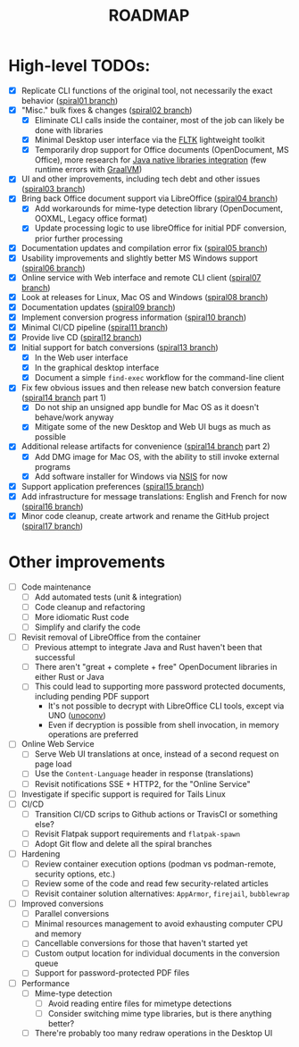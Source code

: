 #+TITLE: ROADMAP

* High-level TODOs:

- [X] Replicate CLI functions of the original tool, not necessarily the exact behavior ([[https://github.com/rimerosolutions/entrusted/tree/spiral01][spiral01 branch]])
- [X] "Misc." bulk fixes & changes ([[https://github.com/rimerosolutions/entrusted/tree/spiral02][spiral02 branch]])
  - [X] Eliminate CLI calls inside the container, most of the job can likely be done with libraries
  - [X] Minimal Desktop user interface via the [[https://github.com/fltk-rs/fltk-rs][FLTK]] lightweight toolkit
  - [X] Temporarily drop support for Office documents (OpenDocument, MS Office), more research for [[https://github.com/rimerosolutions/rust-calls-java][Java native libraries integration]] (few runtime errors with [[https://www.oracle.com/java/graalvm/][GraalVM]])
- [X] UI and other improvements, including tech debt and other issues ([[https://github.com/rimerosolutions/entrusted/tree/spiral03][spiral03 branch]])
- [X] Bring back Office document support via LibreOffice ([[https://github.com/rimerosolutions/entrusted/tree/spiral04][spiral04 branch]])
  - [X] Add workarounds for mime-type detection library (OpenDocument, OOXML, Legacy office format)
  - [X] Update processing logic to use libreOffice for initial PDF conversion, prior further processing
- [X] Documentation updates and compilation error fix ([[https://github.com/rimerosolutions/entrusted/tree/spiral05][spiral05 branch]])
- [X] Usability improvements and slightly better MS Windows support ([[https://github.com/rimerosolutions/entrusted/tree/spiral06][spiral06 branch]])
- [X] Online service with Web interface and remote CLI client ([[https://github.com/rimerosolutions/entrusted/tree/spiral07][spiral07 branch]])  
- [X] Look at releases for Linux, Mac OS and Windows ([[https://github.com/rimerosolutions/entrusted/tree/spiral08][spiral08 branch]])
- [X] Documentation updates ([[https://github.com/rimerosolutions/entrusted/tree/spiral09][spiral09 branch]])  
- [X] Implement conversion progress information ([[https://github.com/rimerosolutions/entrusted/tree/spiral10][spiral10 branch]])
- [X] Minimal CI/CD pipeline ([[https://github.com/rimerosolutions/entrusted/tree/spiral11][spiral11 branch]])
- [X] Provide live CD ([[https://github.com/rimerosolutions/entrusted/tree/spiral12][spiral12 branch]])
- [X] Initial support for batch conversions ([[https://github.com/rimerosolutions/entrusted/tree/spiral13][spiral13 branch]])
  - [X] In the Web user interface
  - [X] In the graphical desktop interface
  - [X] Document a simple =find-exec= workflow for the command-line client
- [X] Fix few obvious issues and then release new batch conversion feature ([[https://github.com/rimerosolutions/entrusted/tree/spiral14][spiral14 branch]] part 1)
  - [X] Do not ship an unsigned app bundle for Mac OS as it doesn't behave/work anyway
  - [X] Mitigate some of the new Desktop and Web UI bugs as much as possible
- [X] Additional release artifacts for convenience ([[https://github.com/rimerosolutions/entrusted/tree/spiral14][spiral14 branch]] part 2)
  - [X] Add DMG image for Mac OS, with the ability to still invoke external programs
  - [X] Add software installer for Windows via [[https://nsis.sourceforge.io/Main_Page][NSIS]] for now
- [X] Support application preferences ([[https://github.com/rimerosolutions/entrusted/tree/spiral15][spiral15 branch]])
- [X] Add infrastructure for message translations: English and French for now ([[https://github.com/rimerosolutions/entrusted/tree/spiral16][spiral16 branch]])  
- [X] Minor code cleanup, create artwork and rename the GitHub project ([[https://github.com/rimerosolutions/entrusted/tree/spiral17][spiral17 branch]])  

* Other improvements

- [ ] Code maintenance
  - [ ] Add automated tests (unit & integration)
  - [ ] Code cleanup and refactoring
  - [ ] More idiomatic Rust code
  - [ ] Simplify and clarify the code
- [ ] Revisit removal of LibreOffice from the container
  - [ ] Previous attempt to integrate Java and Rust haven't been that successful
  - [ ] There aren't "great + complete + free" OpenDocument libraries in either Rust or Java
  - [ ] This could lead to supporting more password protected documents, including pending PDF support
    - It's not possible to decrypt with LibreOffice CLI tools, except via UNO ([[https://manpages.ubuntu.com/manpages/bionic/man1/doc2odt.1.html][unoconv]])
    - Even if decryption is possible from shell invocation, in memory operations are preferred    
- [ ] Online Web Service
  - [ ] Serve Web UI translations at once, instead of a second request on page load
  - [ ] Use the =Content-Language= header in response (translations)    
  - [ ] Revisit notifications SSE + HTTP2, for the "Online Service"
- [ ] Investigate if specific support is required for Tails Linux    
- [ ] CI/CD
  - [ ] Transition CI/CD scrips to Github actions or TravisCI or something else?
  - [ ] Revisit Flatpak support requirements and =flatpak-spawn=
  - [ ] Adopt Git flow and delete all the spiral branches
- [ ] Hardening
  - [ ] Review container execution options (podman vs podman-remote, security options, etc.)
  - [ ] Review some of the code and read few security-related articles
  - [ ] Revisit container solution alternatives: =AppArmor=, =firejail=, =bubblewrap=
- [ ] Improved conversions
  - [ ] Parallel conversions
  - [ ] Minimal resources management to avoid exhausting computer CPU and memory
  - [ ] Cancellable conversions for those that haven't started yet
  - [ ] Custom output location for individual documents in the conversion queue
  - [ ] Support for password-protected PDF files    
- [ ] Performance
  - [ ] Mime-type detection
    - [ ] Avoid reading entire files for mimetype detections
    - [ ] Consider switching mime type libraries, but is there anything better?    
  - [ ] There're probably too many redraw operations in the Desktop UI
